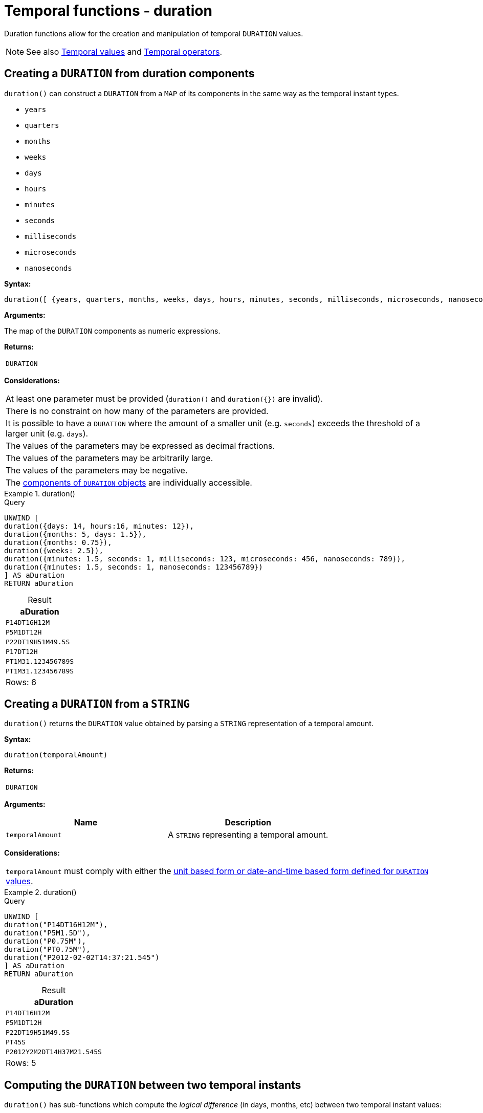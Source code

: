 :description: Cypher provides functions allowing for the creation and manipulation of temporal `DURATION` values.

[[query-functions-temporal-duration]]
= Temporal functions - duration
:table-caption!:

Duration functions allow for the creation and manipulation of temporal `DURATION` values.


[NOTE]
====
See also xref::values-and-types/temporal.adoc[Temporal values] and xref::syntax/operators.adoc#query-operators-temporal[Temporal operators].
====

[[functions-duration]]
== Creating a `DURATION` from duration components

`duration()` can construct a `DURATION` from a `MAP` of its components in the same way as the temporal instant types.

* `years`
* `quarters`
* `months`
* `weeks`
* `days`
* `hours`
* `minutes`
* `seconds`
* `milliseconds`
* `microseconds`
* `nanoseconds`

*Syntax:*

[source, syntax, role="noheader"]
----
duration([ {years, quarters, months, weeks, days, hours, minutes, seconds, milliseconds, microseconds, nanoseconds} ])
----

*Arguments:*

The map of the `DURATION` components as numeric expressions.

*Returns:*

|===

| `DURATION`

|===

*Considerations:*

|===

| At least one parameter must be provided (`duration()` and `+duration({})+` are invalid).
| There is no constraint on how many of the parameters are provided.
| It is possible to have a `DURATION` where the amount of a smaller unit (e.g. `seconds`) exceeds the threshold of a larger unit (e.g. `days`).
| The values of the parameters may be expressed as decimal fractions.
| The values of the parameters may be arbitrarily large.
| The values of the parameters may be negative.
| The xref:values-and-types/temporal.adoc#cypher-temporal-accessing-components-durations[components of `DURATION` objects] are individually accessible.

|===

.+duration()+
======

.Query
[source, cypher, indent=0]
// tag::functions_duration[]
----
UNWIND [
duration({days: 14, hours:16, minutes: 12}),
duration({months: 5, days: 1.5}),
duration({months: 0.75}),
duration({weeks: 2.5}),
duration({minutes: 1.5, seconds: 1, milliseconds: 123, microseconds: 456, nanoseconds: 789}),
duration({minutes: 1.5, seconds: 1, nanoseconds: 123456789})
] AS aDuration
RETURN aDuration
----
// end::functions_duration[]

.Result
[role="queryresult",options="header,footer",cols="1*<m"]
|===

| +aDuration+
| +P14DT16H12M+
| +P5M1DT12H+
| +P22DT19H51M49.5S+
| +P17DT12H+
| +PT1M31.123456789S+
| +PT1M31.123456789S+
1+d|Rows: 6

|===

======


[[functions-duration-create-string]]
== Creating a `DURATION` from a `STRING`

`duration()` returns the `DURATION` value obtained by parsing a `STRING` representation of a temporal amount.

*Syntax:*

[source, syntax, role="noheader"]
----
duration(temporalAmount)
----

*Returns:*

|===

| `DURATION`

|===

*Arguments:*

[options="header"]
|===
| Name | Description

| `temporalAmount`
| A `STRING` representing a temporal amount.

|===

*Considerations:*

|===

| `temporalAmount` must comply with either the xref::values-and-types/temporal.adoc#cypher-temporal-specifying-durations[unit based form or date-and-time based form defined for `DURATION` values].

|===


.+duration()+
======

.Query
[source, cypher, indent=0]
// tag::functions_duration_from_string[]
----
UNWIND [
duration("P14DT16H12M"),
duration("P5M1.5D"),
duration("P0.75M"),
duration("PT0.75M"),
duration("P2012-02-02T14:37:21.545")
] AS aDuration
RETURN aDuration
----
// end::functions_duration_from_string[]

.Result
[role="queryresult",options="header,footer",cols="1*<m"]
|===

| +aDuration+
| +P14DT16H12M+
| +P5M1DT12H+
| +P22DT19H51M49.5S+
| +PT45S+
| +P2012Y2M2DT14H37M21.545S+
1+d|Rows: 5

|===

======


[[functions-duration-computing]]
== Computing the `DURATION` between two temporal instants

`duration()` has sub-functions which compute the _logical difference_ (in days, months, etc) between two temporal instant values:

* `duration.between(a, b)`: Computes the difference in multiple components between instant `a` and instant `b`. This captures month, days, seconds and sub-seconds differences separately.
* `duration.inMonths(a, b)`: Computes the difference in whole months (or quarters or years) between instant `a` and instant `b`. This captures the difference as the total number of months. Any difference smaller than a whole month is disregarded.
* `duration.inDays(a, b)`: Computes the difference in whole days (or weeks) between instant `a` and instant `b`. This captures the difference as the total number of days.  Any difference smaller than a whole day is disregarded.
* `duration.inSeconds(a, b)`: Computes the difference in seconds (and fractions of seconds, or minutes or hours) between instant `a` and instant `b`. This captures the difference as the total number of seconds.


[[functions-duration-between]]
=== duration.between()

`duration.between()` returns the `DURATION` value equal to the difference between the two given instants.

*Syntax:*

[source, syntax, role="noheader"]
----
duration.between(instant1, instant2)
----

*Returns:*

|===

| `DURATION`

|===

*Arguments:*

[options="header"]
|===
| Name | Description

| `instant1`
| An expression returning any temporal instant type (`DATE` etc.) that represents the starting instant.

| `instant2`
| An expression returning any temporal instant type (`DATE` etc.) that represents the ending instant.

|===

*Considerations:*

|===

| If `instant2` occurs earlier than `instant1`, the resulting `DURATION` will be negative.
| If `instant1` has a time component and `instant2` does not, the time component of `instant2` is assumed to be midnight, and vice versa.
| If `instant1` has a time zone component and `instant2` does not, the time zone component of `instant2` is assumed to be the same as that of `instant1`, and vice versa.
| If `instant1` has a date component and `instant2` does not, the date component of `instant2` is assumed to be the same as that of `instant1`, and vice versa.

|===


.+duration.between()+
======

.Query
[source, cypher, indent=0]
// tag::functions_duration_between[]
----
UNWIND [
duration.between(date("1984-10-11"), date("1985-11-25")),
duration.between(date("1985-11-25"), date("1984-10-11")),
duration.between(date("1984-10-11"), datetime("1984-10-12T21:40:32.142+0100")),
duration.between(date("2015-06-24"), localtime("14:30")),
duration.between(localtime("14:30"), time("16:30+0100")),
duration.between(localdatetime("2015-07-21T21:40:32.142"), localdatetime("2016-07-21T21:45:22.142")),
duration.between(datetime({year: 2017, month: 10, day: 29, hour: 0, timezone: 'Europe/Stockholm'}), datetime({year: 2017, month: 10, day: 29, hour: 0, timezone: 'Europe/London'}))
] AS aDuration
RETURN aDuration
----
// end::functions_duration_between[]

.Result
[role="queryresult",options="header,footer",cols="1*<m"]
|===

| +aDuration+
| +P1Y1M14D+
| +P-1Y-1M-14D+
| +P1DT21H40M32.142S+
| +PT14H30M+
| +PT2H+
| +P1YT4M50S+
| +PT1H+
1+d|Rows: 7

|===

======


[[functions-duration-inmonths]]
=== duration.inMonths()

`duration.inMonths()` returns the `DURATION` value equal to the difference in whole months, quarters or years between the two given instants.

*Syntax:*

[source, syntax, role="noheader"]
----
duration.inMonths(instant1, instant2)
----

*Returns:*

|===

| `DURATION`

|===

*Arguments:*

[options="header"]
|===
| Name | Description

| `instant1`
| An expression returning any temporal instant type (`DATE` etc.) that represents the starting instant.

| `instant2`
| An expression returning any temporal instant type (`DATE` etc.) that represents the ending instant.

|===

*Considerations:*
|===

| If `instant2` occurs earlier than `instant1`, the resulting `DURATION` will be negative.
| If `instant1` has a time component and `instant2` does not, the time component of `instant2` is assumed to be midnight, and vice versa.
| If `instant1` has a time zone component and `instant2` does not, the time zone component of `instant2` is assumed to be the same as that of `instant1`, and vice versa.
| If `instant1` has a date component and `instant2` does not, the date component of `instant2` is assumed to be the same as that of `instant1`, and vice versa.
| Any difference smaller than a whole month is disregarded.
| Get the total number of months in a `DURATION` by returning the `months` component.
For more information, see xref:values-and-types/temporal.adoc#cypher-temporal-accessing-components-durations[Components of durations].

|===


.+duration.inMonths()+
======

.Query
[source, cypher, indent=0]
// tag::functions_duration_in_months[]
----
UNWIND [
duration.inMonths(date("1984-10-11"), date("1985-11-25")),
duration.inMonths(date("1985-11-25"), date("1984-10-11")),
duration.inMonths(date("1984-10-11"), datetime("1984-10-12T21:40:32.142+0100")),
duration.inMonths(date("2015-06-24"), localtime("14:30")),
duration.inMonths(localdatetime("2015-07-21T21:40:32.142"), localdatetime("2016-07-21T21:45:22.142")),
duration.inMonths(datetime({year: 2017, month: 10, day: 29, hour: 0, timezone: 'Europe/Stockholm'}), datetime({year: 2017, month: 10, day: 29, hour: 0, timezone: 'Europe/London'}))
] AS aDuration
RETURN aDuration
----
// end::functions_duration_in_months[]

.Result
[role="queryresult",options="header,footer",cols="1*<m"]
|===

| +aDuration+
| +P1Y1M+
| +P-1Y-1M+
| +PT0S+
| +PT0S+
| +P1Y+
| +PT0S+
1+d|Rows: 6

|===

======


[[functions-duration-indays]]
=== duration.inDays()

`duration.inDays()` returns the `DURATION` value equal to the difference in whole days or weeks between the two given instants.

*Syntax:*

[source, syntax, role="noheader"]
----
duration.inDays(instant1, instant2)
----

*Returns:*

|===

| `DURATION`

|===

*Arguments:*

[options="header"]
|===
| Name | Description

| `instant1`
| An expression returning any temporal instant type (`DATE` etc.) that represents the starting instant.

| `instant2`
| An expression returning any temporal instant type (`DATE` etc.) that represents the ending instant.

|===

*Considerations:*

|===

| If `instant2` occurs earlier than `instant1`, the resulting `DURATION` will be negative.
| If `instant1` has a time component and `instant2` does not, the time component of `instant2` is assumed to be midnight, and vice versa.
| If `instant1` has a time zone component and `instant2` does not, the time zone component of `instant2` is assumed to be the same as that of `instant1`, and vice versa.
| If `instant1` has a date component and `instant2` does not, the date component of `instant2` is assumed to be the same as that of `instant1`, and vice versa.
| Any difference smaller than a whole day is disregarded.
| Get the total number of days in a `DURATION` by returning the `days` component.
For more information, see xref:values-and-types/temporal.adoc#cypher-temporal-accessing-components-durations[Components of durations].

|===


.+duration.inDays()+
======

.Query
[source, cypher, indent=0]
// tag::functions_duration_in_days[]
----
UNWIND [
duration.inDays(date("1984-10-11"), date("1985-11-25")),
duration.inDays(date("1985-11-25"), date("1984-10-11")),
duration.inDays(date("1984-10-11"), datetime("1984-10-12T21:40:32.142+0100")),
duration.inDays(date("2015-06-24"), localtime("14:30")),
duration.inDays(localdatetime("2015-07-21T21:40:32.142"), localdatetime("2016-07-21T21:45:22.142")),
duration.inDays(datetime({year: 2017, month: 10, day: 29, hour: 0, timezone: 'Europe/Stockholm'}), datetime({year: 2017, month: 10, day: 29, hour: 0, timezone: 'Europe/London'}))
] AS aDuration
RETURN aDuration
----
// end::functions_duration_in_days[]

.Result
[role="queryresult",options="header,footer",cols="1*<m"]
|===

| +aDuration+
| +P410D+
| +P-410D+
| +P1D+
| +PT0S+
| +P366D+
| +PT0S+
1+d|Rows: 6

|===

======


[[functions-duration-inseconds]]
=== duration.inSeconds()

`duration.inSeconds()` returns the `DURATION` value equal to the difference in seconds and fractions of seconds, or minutes or hours, between the two given instants.

*Syntax:*

[source, syntax, role="noheader"]
----
duration.inSeconds(instant1, instant2)
----

*Returns:*

|===

| `DURATION`

|===

*Arguments:*
[options="header"]
|===
| Name | Description

| `instant1`
| An expression returning any temporal instant type (`DATE` etc.) that represents the starting instant.

| `instant2`
| An expression returning any temporal instant type (`DATE` etc.) that represents the ending instant.

|===

*Considerations:*

|===

| If `instant2` occurs earlier than `instant1`, the resulting `DURATION` will be negative.
| If `instant1` has a time component and `instant2` does not, the time component of `instant2` is assumed to be midnight, and vice versa.
| If `instant1` has a time zone component and `instant2` does not, the time zone component of `instant2` is assumed to be the same as that of `instant1`, and vice versa.
| If `instant1` has a date component and `instant2` does not, the date component of `instant2` is assumed to be the same as that of `instant1`, and vice versa.
| Get the total seconds of days in a `DURATION` by returning the `seconds` component.
For more information, see xref:values-and-types/temporal.adoc#cypher-temporal-accessing-components-durations[Components of durations].

|===


.+duration.inSeconds()+
======

.Query
[source, cypher, indent=0]
// tag::functions_duration_in_seconds[]
----
UNWIND [
duration.inSeconds(date("1984-10-11"), date("1984-10-12")),
duration.inSeconds(date("1984-10-12"), date("1984-10-11")),
duration.inSeconds(date("1984-10-11"), datetime("1984-10-12T01:00:32.142+0100")),
duration.inSeconds(date("2015-06-24"), localtime("14:30")),
duration.inSeconds(datetime({year: 2017, month: 10, day: 29, hour: 0, timezone: 'Europe/Stockholm'}), datetime({year: 2017, month: 10, day: 29, hour: 0, timezone: 'Europe/London'}))
] AS aDuration
RETURN aDuration
----
// end::functions_duration_in_seconds[]

.Result
[role="queryresult",options="header,footer",cols="1*<m"]
|===

| +aDuration+
| +PT24H+
| +PT-24H+
| +PT25H32.142S+
| +PT14H30M+
| +PT1H+
1+d|Rows: 5

|===

======

